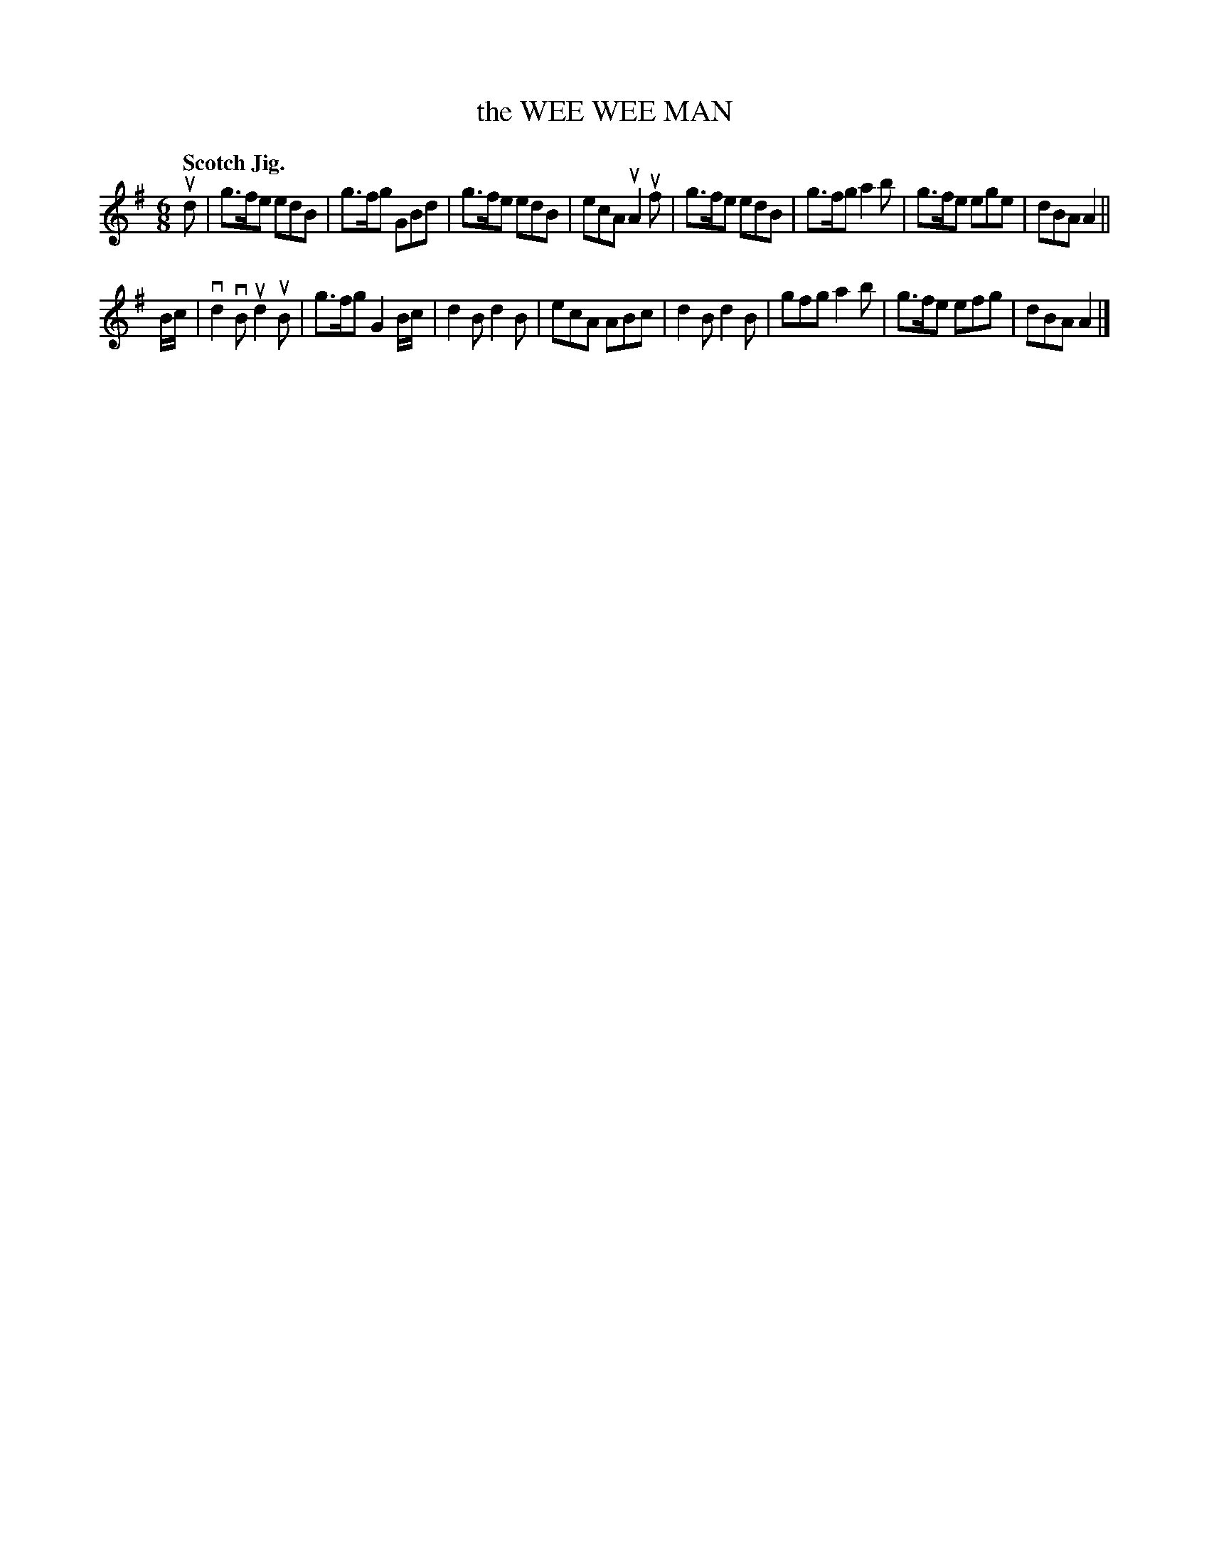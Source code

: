 X: 132014
T: the WEE WEE MAN
Q: "Scotch Jig."
R: Jig.
%R: jig
B: James Kerr "Merry Melodies" v.1 p.32 s.0 #14
Z: 2016 John Chambers <jc:trillian.mit.edu>
M: 6/8
L: 1/8
K: G
ud |\
g>fe edB | g>fg GBd | g>fe edB | ecA uA2uf |\
g>fe edB | g>fg a2b | g>fe ege | dBA A2 ||
B/c/ |\
vd2vB ud2uB | g>fg G2B/c/ | d2B d2B | ecA ABc |\
d2B d2B | gfg a2b | g>fe efg | dBA A2 |]
